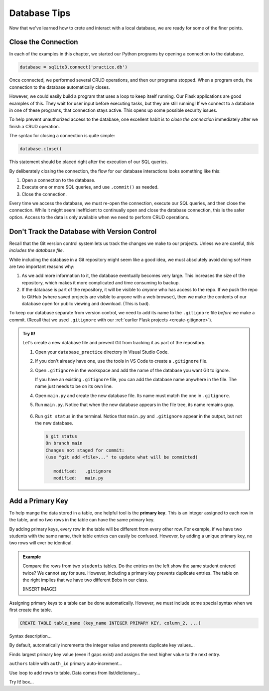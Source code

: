 Database Tips
=============

Now that we've learned how to crete and interact with a local database, we are
ready for some of the finer points.

Close the Connection
--------------------

In each of the examples in this chapter, we started our Python programs by
opening a connection to the database.

.. sourcecode:: Python

   database = sqlite3.connect('practice.db')

Once connected, we performed several CRUD operations, and then our programs
stopped. When a program ends, the connection to the database automatically
closes.

However, we could easily build a program that uses a loop to keep itself
running. Our Flask applications are good examples of this. They wait for user
input before executing tasks, but they are still running! If we connect to a
database in one of these programs, that connection stays active. This opens up
some possible security issues.

To help prevent unauthorized access to the database, one excellent habit is to
*close the connection* immediately after we finish a CRUD operation.

The syntax for closing a connection is quite simple:

.. sourcecode:: Python

   database.close()

This statement should be placed right after the execution of our SQL queries.

By deliberately closing the connection, the flow for our database interactions
looks something like this:

#. Open a connection to the database.
#. Execute one or more SQL queries, and use ``.commit()`` as needed.
#. Close the connection.

Every time we access the database, we must re-open the connection, execute our
SQL queries, and then close the connection. While it might seem inefficient to
continually open and close the database connection, this is the safer option.
Access to the data is only available when we need to perform CRUD operations.

Don't Track the Database with Version Control
---------------------------------------------

Recall that the Git version control system lets us track the changes we make
to our projects. Unless we are careful, *this includes the database file*.

While including the database in a Git repository might seem like a good idea,
we must absolutely avoid doing so! Here are two important reasons why:

#. As we add more information to it, the database eventually becomes very
   large. This increases the size of the repository, which makes it more
   complicated and time consuming to backup.
#. If the database is part of the repository, it will be visible to *anyone*
   who has access to the repo. If we push the repo to GitHub (where saved
   projects are visible to anyone with a web browser), then we make the
   contents of our database open for public viewing and download. (This is
   bad).

To keep our database separate from version control, we need to add its name to
the ``.gitignore`` file *before* we make a commit. (Recall that we used
``.gitignore`` with our :ref:`earlier Flask projects <create-gitignore>`).

.. admonition:: Try It!

   Let's create a new database file and prevent Git from tracking it as part of
   the repository.

   #. Open your ``database_practice`` directory in Visual Studio Code.
   #. If you don't already have one, use the tools in VS Code to create a
      ``.gitignore`` file.
   #. Open ``.gitignore`` in the workspace and add the name of the database
      you want Git to ignore.

      .. sourcecode:: python
         :linenos:

         no_gitting_this.db

      If you have an existing ``.gitignore`` file, you can add the database
      name anywhere in the file. The name just needs to be on its own line.

   #. Open ``main.py`` and create the new database file. Its name must match
      the one in ``.gitignore``.

      .. sourcecode:: python
         :linenos:

         import sqlite3

         database = sqlite3.connect('no_gitting_this.db')
         cursor = database.cursor()

   #. Run ``main.py``. Notice that when the new database appears in the file
      tree, its name remains gray.

      .. figure:: figures/db-ignore.png
         :alt: Showing the file tree with database names greyed out.

   #. Run ``git status`` in the terminal. Notice that ``main.py`` and
      ``.gitignore`` appear in the output, but not the new database.

      .. sourcecode:: bash

         $ git status
         On branch main
         Changes not staged for commit:
         (use "git add <file>..." to update what will be committed)

            modified:   .gitignore
            modified:   main.py

Add a Primary Key
-----------------

.. index:: ! primary key

To help mange the data stored in a table, one helpful tool is the
**primary key**. This is an integer assigned to each row in the table, and no
two rows in the table can have the same primary key.

By adding primary keys, every row in the table will be different from every
other row. For example, if we have two students with the same name, their table
entries can easily be confused. However, by adding a unique primary key, no two
rows will ever be identical.

.. admonition:: Example

   Compare the rows from two ``students`` tables. Do the entries on the left
   show the same student entered twice? We cannot say for sure. However,
   including a primary key prevents duplicate entries. The table on the right
   implies that we have two different Bobs in our class.

   [INSERT IMAGE]

Assigning primary keys to a table can be done automatically. However, we must
include some special syntax when we first create the table.

.. sourcecode:: SQL

   CREATE TABLE table_name (key_name INTEGER PRIMARY KEY, column_2, ...)

Syntax description...

By default, automatically increments the integer value and prevents duplicate
key values...

Finds largest primary key value (even if gaps exist) and assigns the next higher
value to the next entry.

``authors`` table with ``auth_id`` primary auto-increment...

Use loop to add rows to table. Data comes from list/dictionary...

Try It! box...
